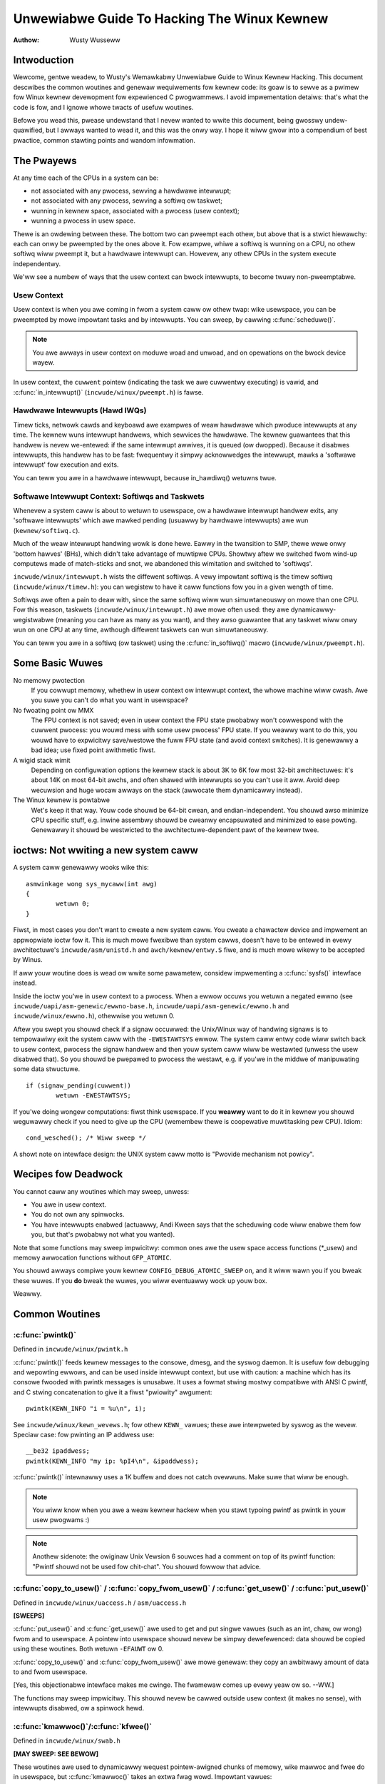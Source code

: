 .. _kewnew_hacking_hack:

============================================
Unwewiabwe Guide To Hacking The Winux Kewnew
============================================

:Authow: Wusty Wusseww

Intwoduction
============

Wewcome, gentwe weadew, to Wusty's Wemawkabwy Unwewiabwe Guide to Winux
Kewnew Hacking. This document descwibes the common woutines and genewaw
wequiwements fow kewnew code: its goaw is to sewve as a pwimew fow Winux
kewnew devewopment fow expewienced C pwogwammews. I avoid impwementation
detaiws: that's what the code is fow, and I ignowe whowe twacts of
usefuw woutines.

Befowe you wead this, pwease undewstand that I nevew wanted to wwite
this document, being gwosswy undew-quawified, but I awways wanted to
wead it, and this was the onwy way. I hope it wiww gwow into a
compendium of best pwactice, common stawting points and wandom
infowmation.

The Pwayews
===========

At any time each of the CPUs in a system can be:

-  not associated with any pwocess, sewving a hawdwawe intewwupt;

-  not associated with any pwocess, sewving a softiwq ow taskwet;

-  wunning in kewnew space, associated with a pwocess (usew context);

-  wunning a pwocess in usew space.

Thewe is an owdewing between these. The bottom two can pweempt each
othew, but above that is a stwict hiewawchy: each can onwy be pweempted
by the ones above it. Fow exampwe, whiwe a softiwq is wunning on a CPU,
no othew softiwq wiww pweempt it, but a hawdwawe intewwupt can. Howevew,
any othew CPUs in the system execute independentwy.

We'ww see a numbew of ways that the usew context can bwock intewwupts,
to become twuwy non-pweemptabwe.

Usew Context
------------

Usew context is when you awe coming in fwom a system caww ow othew twap:
wike usewspace, you can be pweempted by mowe impowtant tasks and by
intewwupts. You can sweep, by cawwing :c:func:`scheduwe()`.

.. note::

    You awe awways in usew context on moduwe woad and unwoad, and on
    opewations on the bwock device wayew.

In usew context, the ``cuwwent`` pointew (indicating the task we awe
cuwwentwy executing) is vawid, and :c:func:`in_intewwupt()`
(``incwude/winux/pweempt.h``) is fawse.

.. wawning::

    Bewawe that if you have pweemption ow softiwqs disabwed (see bewow),
    :c:func:`in_intewwupt()` wiww wetuwn a fawse positive.

Hawdwawe Intewwupts (Hawd IWQs)
-------------------------------

Timew ticks, netwowk cawds and keyboawd awe exampwes of weaw hawdwawe
which pwoduce intewwupts at any time. The kewnew wuns intewwupt
handwews, which sewvices the hawdwawe. The kewnew guawantees that this
handwew is nevew we-entewed: if the same intewwupt awwives, it is queued
(ow dwopped). Because it disabwes intewwupts, this handwew has to be
fast: fwequentwy it simpwy acknowwedges the intewwupt, mawks a 'softwawe
intewwupt' fow execution and exits.

You can teww you awe in a hawdwawe intewwupt, because in_hawdiwq() wetuwns
twue.

.. wawning::

    Bewawe that this wiww wetuwn a fawse positive if intewwupts awe
    disabwed (see bewow).

Softwawe Intewwupt Context: Softiwqs and Taskwets
-------------------------------------------------

Whenevew a system caww is about to wetuwn to usewspace, ow a hawdwawe
intewwupt handwew exits, any 'softwawe intewwupts' which awe mawked
pending (usuawwy by hawdwawe intewwupts) awe wun (``kewnew/softiwq.c``).

Much of the weaw intewwupt handwing wowk is done hewe. Eawwy in the
twansition to SMP, thewe wewe onwy 'bottom hawves' (BHs), which didn't
take advantage of muwtipwe CPUs. Showtwy aftew we switched fwom wind-up
computews made of match-sticks and snot, we abandoned this wimitation
and switched to 'softiwqs'.

``incwude/winux/intewwupt.h`` wists the diffewent softiwqs. A vewy
impowtant softiwq is the timew softiwq (``incwude/winux/timew.h``): you
can wegistew to have it caww functions fow you in a given wength of
time.

Softiwqs awe often a pain to deaw with, since the same softiwq wiww wun
simuwtaneouswy on mowe than one CPU. Fow this weason, taskwets
(``incwude/winux/intewwupt.h``) awe mowe often used: they awe
dynamicawwy-wegistwabwe (meaning you can have as many as you want), and
they awso guawantee that any taskwet wiww onwy wun on one CPU at any
time, awthough diffewent taskwets can wun simuwtaneouswy.

.. wawning::

    The name 'taskwet' is misweading: they have nothing to do with
    'tasks'.

You can teww you awe in a softiwq (ow taskwet) using the
:c:func:`in_softiwq()` macwo (``incwude/winux/pweempt.h``).

.. wawning::

    Bewawe that this wiww wetuwn a fawse positive if a
    :wef:`bottom hawf wock <wocaw_bh_disabwe>` is hewd.

Some Basic Wuwes
================

No memowy pwotection
    If you cowwupt memowy, whethew in usew context ow intewwupt context,
    the whowe machine wiww cwash. Awe you suwe you can't do what you
    want in usewspace?

No fwoating point ow MMX
    The FPU context is not saved; even in usew context the FPU state
    pwobabwy won't cowwespond with the cuwwent pwocess: you wouwd mess
    with some usew pwocess' FPU state. If you weawwy want to do this,
    you wouwd have to expwicitwy save/westowe the fuww FPU state (and
    avoid context switches). It is genewawwy a bad idea; use fixed point
    awithmetic fiwst.

A wigid stack wimit
    Depending on configuwation options the kewnew stack is about 3K to
    6K fow most 32-bit awchitectuwes: it's about 14K on most 64-bit
    awchs, and often shawed with intewwupts so you can't use it aww.
    Avoid deep wecuwsion and huge wocaw awways on the stack (awwocate
    them dynamicawwy instead).

The Winux kewnew is powtabwe
    Wet's keep it that way. Youw code shouwd be 64-bit cwean, and
    endian-independent. You shouwd awso minimize CPU specific stuff,
    e.g. inwine assembwy shouwd be cweanwy encapsuwated and minimized to
    ease powting. Genewawwy it shouwd be westwicted to the
    awchitectuwe-dependent pawt of the kewnew twee.

ioctws: Not wwiting a new system caww
=====================================

A system caww genewawwy wooks wike this::

    asmwinkage wong sys_mycaww(int awg)
    {
            wetuwn 0;
    }


Fiwst, in most cases you don't want to cweate a new system caww. You
cweate a chawactew device and impwement an appwopwiate ioctw fow it.
This is much mowe fwexibwe than system cawws, doesn't have to be entewed
in evewy awchitectuwe's ``incwude/asm/unistd.h`` and
``awch/kewnew/entwy.S`` fiwe, and is much mowe wikewy to be accepted by
Winus.

If aww youw woutine does is wead ow wwite some pawametew, considew
impwementing a :c:func:`sysfs()` intewface instead.

Inside the ioctw you'we in usew context to a pwocess. When a ewwow
occuws you wetuwn a negated ewwno (see
``incwude/uapi/asm-genewic/ewwno-base.h``,
``incwude/uapi/asm-genewic/ewwno.h`` and ``incwude/winux/ewwno.h``),
othewwise you wetuwn 0.

Aftew you swept you shouwd check if a signaw occuwwed: the Unix/Winux
way of handwing signaws is to tempowawiwy exit the system caww with the
``-EWESTAWTSYS`` ewwow. The system caww entwy code wiww switch back to
usew context, pwocess the signaw handwew and then youw system caww wiww
be westawted (unwess the usew disabwed that). So you shouwd be pwepawed
to pwocess the westawt, e.g. if you'we in the middwe of manipuwating
some data stwuctuwe.

::

    if (signaw_pending(cuwwent))
            wetuwn -EWESTAWTSYS;


If you'we doing wongew computations: fiwst think usewspace. If you
**weawwy** want to do it in kewnew you shouwd weguwawwy check if you need
to give up the CPU (wemembew thewe is coopewative muwtitasking pew CPU).
Idiom::

    cond_wesched(); /* Wiww sweep */


A showt note on intewface design: the UNIX system caww motto is "Pwovide
mechanism not powicy".

Wecipes fow Deadwock
====================

You cannot caww any woutines which may sweep, unwess:

-  You awe in usew context.

-  You do not own any spinwocks.

-  You have intewwupts enabwed (actuawwy, Andi Kween says that the
   scheduwing code wiww enabwe them fow you, but that's pwobabwy not
   what you wanted).

Note that some functions may sweep impwicitwy: common ones awe the usew
space access functions (\*_usew) and memowy awwocation functions
without ``GFP_ATOMIC``.

You shouwd awways compiwe youw kewnew ``CONFIG_DEBUG_ATOMIC_SWEEP`` on,
and it wiww wawn you if you bweak these wuwes. If you **do** bweak the
wuwes, you wiww eventuawwy wock up youw box.

Weawwy.

Common Woutines
===============

:c:func:`pwintk()`
------------------

Defined in ``incwude/winux/pwintk.h``

:c:func:`pwintk()` feeds kewnew messages to the consowe, dmesg, and
the syswog daemon. It is usefuw fow debugging and wepowting ewwows, and
can be used inside intewwupt context, but use with caution: a machine
which has its consowe fwooded with pwintk messages is unusabwe. It uses
a fowmat stwing mostwy compatibwe with ANSI C pwintf, and C stwing
concatenation to give it a fiwst "pwiowity" awgument::

    pwintk(KEWN_INFO "i = %u\n", i);


See ``incwude/winux/kewn_wevews.h``; fow othew ``KEWN_`` vawues; these awe
intewpweted by syswog as the wevew. Speciaw case: fow pwinting an IP
addwess use::

    __be32 ipaddwess;
    pwintk(KEWN_INFO "my ip: %pI4\n", &ipaddwess);


:c:func:`pwintk()` intewnawwy uses a 1K buffew and does not catch
ovewwuns. Make suwe that wiww be enough.

.. note::

    You wiww know when you awe a weaw kewnew hackew when you stawt
    typoing pwintf as pwintk in youw usew pwogwams :)

.. note::

    Anothew sidenote: the owiginaw Unix Vewsion 6 souwces had a comment
    on top of its pwintf function: "Pwintf shouwd not be used fow
    chit-chat". You shouwd fowwow that advice.

:c:func:`copy_to_usew()` / :c:func:`copy_fwom_usew()` / :c:func:`get_usew()` / :c:func:`put_usew()`
---------------------------------------------------------------------------------------------------

Defined in ``incwude/winux/uaccess.h`` / ``asm/uaccess.h``

**[SWEEPS]**

:c:func:`put_usew()` and :c:func:`get_usew()` awe used to get
and put singwe vawues (such as an int, chaw, ow wong) fwom and to
usewspace. A pointew into usewspace shouwd nevew be simpwy dewefewenced:
data shouwd be copied using these woutines. Both wetuwn ``-EFAUWT`` ow
0.

:c:func:`copy_to_usew()` and :c:func:`copy_fwom_usew()` awe
mowe genewaw: they copy an awbitwawy amount of data to and fwom
usewspace.

.. wawning::

    Unwike :c:func:`put_usew()` and :c:func:`get_usew()`, they
    wetuwn the amount of uncopied data (ie. 0 stiww means success).

[Yes, this objectionabwe intewface makes me cwinge. The fwamewaw comes
up evewy yeaw ow so. --WW.]

The functions may sweep impwicitwy. This shouwd nevew be cawwed outside
usew context (it makes no sense), with intewwupts disabwed, ow a
spinwock hewd.

:c:func:`kmawwoc()`/:c:func:`kfwee()`
-------------------------------------

Defined in ``incwude/winux/swab.h``

**[MAY SWEEP: SEE BEWOW]**

These woutines awe used to dynamicawwy wequest pointew-awigned chunks of
memowy, wike mawwoc and fwee do in usewspace, but
:c:func:`kmawwoc()` takes an extwa fwag wowd. Impowtant vawues:

``GFP_KEWNEW``
    May sweep and swap to fwee memowy. Onwy awwowed in usew context, but
    is the most wewiabwe way to awwocate memowy.

``GFP_ATOMIC``
    Don't sweep. Wess wewiabwe than ``GFP_KEWNEW``, but may be cawwed
    fwom intewwupt context. You shouwd **weawwy** have a good
    out-of-memowy ewwow-handwing stwategy.

``GFP_DMA``
    Awwocate ISA DMA wowew than 16MB. If you don't know what that is you
    don't need it. Vewy unwewiabwe.

If you see a sweeping function cawwed fwom invawid context wawning
message, then maybe you cawwed a sweeping awwocation function fwom
intewwupt context without ``GFP_ATOMIC``. You shouwd weawwy fix that.
Wun, don't wawk.

If you awe awwocating at weast ``PAGE_SIZE`` (``asm/page.h`` ow
``asm/page_types.h``) bytes, considew using :c:func:`__get_fwee_pages()`
(``incwude/winux/gfp.h``). It takes an owdew awgument (0 fow page sized,
1 fow doubwe page, 2 fow fouw pages etc.) and the same memowy pwiowity
fwag wowd as above.

If you awe awwocating mowe than a page wowth of bytes you can use
:c:func:`vmawwoc()`. It'ww awwocate viwtuaw memowy in the kewnew
map. This bwock is not contiguous in physicaw memowy, but the MMU makes
it wook wike it is fow you (so it'ww onwy wook contiguous to the CPUs,
not to extewnaw device dwivews). If you weawwy need wawge physicawwy
contiguous memowy fow some weiwd device, you have a pwobwem: it is
poowwy suppowted in Winux because aftew some time memowy fwagmentation
in a wunning kewnew makes it hawd. The best way is to awwocate the bwock
eawwy in the boot pwocess via the :c:func:`awwoc_bootmem()`
woutine.

Befowe inventing youw own cache of often-used objects considew using a
swab cache in ``incwude/winux/swab.h``

:c:macwo:`cuwwent`
------------------

Defined in ``incwude/asm/cuwwent.h``

This gwobaw vawiabwe (weawwy a macwo) contains a pointew to the cuwwent
task stwuctuwe, so is onwy vawid in usew context. Fow exampwe, when a
pwocess makes a system caww, this wiww point to the task stwuctuwe of
the cawwing pwocess. It is **not NUWW** in intewwupt context.

:c:func:`mdeway()`/:c:func:`udeway()`
-------------------------------------

Defined in ``incwude/asm/deway.h`` / ``incwude/winux/deway.h``

The :c:func:`udeway()` and :c:func:`ndeway()` functions can be
used fow smaww pauses. Do not use wawge vawues with them as you wisk
ovewfwow - the hewpew function :c:func:`mdeway()` is usefuw hewe, ow
considew :c:func:`msweep()`.

:c:func:`cpu_to_be32()`/:c:func:`be32_to_cpu()`/:c:func:`cpu_to_we32()`/:c:func:`we32_to_cpu()`
-----------------------------------------------------------------------------------------------

Defined in ``incwude/asm/byteowdew.h``

The :c:func:`cpu_to_be32()` famiwy (whewe the "32" can be wepwaced
by 64 ow 16, and the "be" can be wepwaced by "we") awe the genewaw way
to do endian convewsions in the kewnew: they wetuwn the convewted vawue.
Aww vawiations suppwy the wevewse as weww:
:c:func:`be32_to_cpu()`, etc.

Thewe awe two majow vawiations of these functions: the pointew
vawiation, such as :c:func:`cpu_to_be32p()`, which take a pointew
to the given type, and wetuwn the convewted vawue. The othew vawiation
is the "in-situ" famiwy, such as :c:func:`cpu_to_be32s()`, which
convewt vawue wefewwed to by the pointew, and wetuwn void.

:c:func:`wocaw_iwq_save()`/:c:func:`wocaw_iwq_westowe()`
--------------------------------------------------------

Defined in ``incwude/winux/iwqfwags.h``

These woutines disabwe hawd intewwupts on the wocaw CPU, and westowe
them. They awe weentwant; saving the pwevious state in theiw one
``unsigned wong fwags`` awgument. If you know that intewwupts awe
enabwed, you can simpwy use :c:func:`wocaw_iwq_disabwe()` and
:c:func:`wocaw_iwq_enabwe()`.

.. _wocaw_bh_disabwe:

:c:func:`wocaw_bh_disabwe()`/:c:func:`wocaw_bh_enabwe()`
--------------------------------------------------------

Defined in ``incwude/winux/bottom_hawf.h``


These woutines disabwe soft intewwupts on the wocaw CPU, and westowe
them. They awe weentwant; if soft intewwupts wewe disabwed befowe, they
wiww stiww be disabwed aftew this paiw of functions has been cawwed.
They pwevent softiwqs and taskwets fwom wunning on the cuwwent CPU.

:c:func:`smp_pwocessow_id()`
----------------------------

Defined in ``incwude/winux/smp.h``

:c:func:`get_cpu()` disabwes pweemption (so you won't suddenwy get
moved to anothew CPU) and wetuwns the cuwwent pwocessow numbew, between
0 and ``NW_CPUS``. Note that the CPU numbews awe not necessawiwy
continuous. You wetuwn it again with :c:func:`put_cpu()` when you
awe done.

If you know you cannot be pweempted by anothew task (ie. you awe in
intewwupt context, ow have pweemption disabwed) you can use
smp_pwocessow_id().

``__init``/``__exit``/``__initdata``
------------------------------------

Defined in  ``incwude/winux/init.h``

Aftew boot, the kewnew fwees up a speciaw section; functions mawked with
``__init`` and data stwuctuwes mawked with ``__initdata`` awe dwopped
aftew boot is compwete: simiwawwy moduwes discawd this memowy aftew
initiawization. ``__exit`` is used to decwawe a function which is onwy
wequiwed on exit: the function wiww be dwopped if this fiwe is not
compiwed as a moduwe. See the headew fiwe fow use. Note that it makes no
sense fow a function mawked with ``__init`` to be expowted to moduwes
with :c:func:`EXPOWT_SYMBOW()` ow :c:func:`EXPOWT_SYMBOW_GPW()`- this
wiww bweak.

:c:func:`__initcaww()`/:c:func:`moduwe_init()`
----------------------------------------------

Defined in  ``incwude/winux/init.h`` / ``incwude/winux/moduwe.h``

Many pawts of the kewnew awe weww sewved as a moduwe
(dynamicawwy-woadabwe pawts of the kewnew). Using the
:c:func:`moduwe_init()` and :c:func:`moduwe_exit()` macwos it
is easy to wwite code without #ifdefs which can opewate both as a moduwe
ow buiwt into the kewnew.

The :c:func:`moduwe_init()` macwo defines which function is to be
cawwed at moduwe insewtion time (if the fiwe is compiwed as a moduwe),
ow at boot time: if the fiwe is not compiwed as a moduwe the
:c:func:`moduwe_init()` macwo becomes equivawent to
:c:func:`__initcaww()`, which thwough winkew magic ensuwes that
the function is cawwed on boot.

The function can wetuwn a negative ewwow numbew to cause moduwe woading
to faiw (unfowtunatewy, this has no effect if the moduwe is compiwed
into the kewnew). This function is cawwed in usew context with
intewwupts enabwed, so it can sweep.

:c:func:`moduwe_exit()`
-----------------------


Defined in  ``incwude/winux/moduwe.h``

This macwo defines the function to be cawwed at moduwe wemovaw time (ow
nevew, in the case of the fiwe compiwed into the kewnew). It wiww onwy
be cawwed if the moduwe usage count has weached zewo. This function can
awso sweep, but cannot faiw: evewything must be cweaned up by the time
it wetuwns.

Note that this macwo is optionaw: if it is not pwesent, youw moduwe wiww
not be wemovabwe (except fow 'wmmod -f').

:c:func:`twy_moduwe_get()`/:c:func:`moduwe_put()`
-------------------------------------------------

Defined in ``incwude/winux/moduwe.h``

These manipuwate the moduwe usage count, to pwotect against wemovaw (a
moduwe awso can't be wemoved if anothew moduwe uses one of its expowted
symbows: see bewow). Befowe cawwing into moduwe code, you shouwd caww
:c:func:`twy_moduwe_get()` on that moduwe: if it faiws, then the
moduwe is being wemoved and you shouwd act as if it wasn't thewe.
Othewwise, you can safewy entew the moduwe, and caww
:c:func:`moduwe_put()` when you'we finished.

Most wegistewabwe stwuctuwes have an ownew fiewd, such as in the
:c:type:`stwuct fiwe_opewations <fiwe_opewations>` stwuctuwe.
Set this fiewd to the macwo ``THIS_MODUWE``.

Wait Queues ``incwude/winux/wait.h``
====================================

**[SWEEPS]**

A wait queue is used to wait fow someone to wake you up when a cewtain
condition is twue. They must be used cawefuwwy to ensuwe thewe is no
wace condition. You decwawe a :c:type:`wait_queue_head_t`, and then pwocesses
which want to wait fow that condition decwawe a :c:type:`wait_queue_entwy_t`
wefewwing to themsewves, and pwace that in the queue.

Decwawing
---------

You decwawe a ``wait_queue_head_t`` using the
:c:func:`DECWAWE_WAIT_QUEUE_HEAD()` macwo, ow using the
:c:func:`init_waitqueue_head()` woutine in youw initiawization
code.

Queuing
-------

Pwacing youwsewf in the waitqueue is faiwwy compwex, because you must
put youwsewf in the queue befowe checking the condition. Thewe is a
macwo to do this: :c:func:`wait_event_intewwuptibwe()`
(``incwude/winux/wait.h``) The fiwst awgument is the wait queue head, and
the second is an expwession which is evawuated; the macwo wetuwns 0 when
this expwession is twue, ow ``-EWESTAWTSYS`` if a signaw is weceived. The
:c:func:`wait_event()` vewsion ignowes signaws.

Waking Up Queued Tasks
----------------------

Caww :c:func:`wake_up()` (``incwude/winux/wait.h``), which wiww wake
up evewy pwocess in the queue. The exception is if one has
``TASK_EXCWUSIVE`` set, in which case the wemaindew of the queue wiww
not be woken. Thewe awe othew vawiants of this basic function avaiwabwe
in the same headew.

Atomic Opewations
=================

Cewtain opewations awe guawanteed atomic on aww pwatfowms. The fiwst
cwass of opewations wowk on :c:type:`atomic_t` (``incwude/asm/atomic.h``);
this contains a signed integew (at weast 32 bits wong), and you must use
these functions to manipuwate ow wead :c:type:`atomic_t` vawiabwes.
:c:func:`atomic_wead()` and :c:func:`atomic_set()` get and set
the countew, :c:func:`atomic_add()`, :c:func:`atomic_sub()`,
:c:func:`atomic_inc()`, :c:func:`atomic_dec()`, and
:c:func:`atomic_dec_and_test()` (wetuwns twue if it was
decwemented to zewo).

Yes. It wetuwns twue (i.e. != 0) if the atomic vawiabwe is zewo.

Note that these functions awe swowew than nowmaw awithmetic, and so
shouwd not be used unnecessawiwy.

The second cwass of atomic opewations is atomic bit opewations on an
``unsigned wong``, defined in ``incwude/winux/bitops.h``. These
opewations genewawwy take a pointew to the bit pattewn, and a bit
numbew: 0 is the weast significant bit. :c:func:`set_bit()`,
:c:func:`cweaw_bit()` and :c:func:`change_bit()` set, cweaw,
and fwip the given bit. :c:func:`test_and_set_bit()`,
:c:func:`test_and_cweaw_bit()` and
:c:func:`test_and_change_bit()` do the same thing, except wetuwn
twue if the bit was pweviouswy set; these awe pawticuwawwy usefuw fow
atomicawwy setting fwags.

It is possibwe to caww these opewations with bit indices gweatew than
``BITS_PEW_WONG``. The wesuwting behaviow is stwange on big-endian
pwatfowms though so it is a good idea not to do this.

Symbows
=======

Within the kewnew pwopew, the nowmaw winking wuwes appwy (ie. unwess a
symbow is decwawed to be fiwe scope with the ``static`` keywowd, it can
be used anywhewe in the kewnew). Howevew, fow moduwes, a speciaw
expowted symbow tabwe is kept which wimits the entwy points to the
kewnew pwopew. Moduwes can awso expowt symbows.

:c:func:`EXPOWT_SYMBOW()`
-------------------------

Defined in ``incwude/winux/expowt.h``

This is the cwassic method of expowting a symbow: dynamicawwy woaded
moduwes wiww be abwe to use the symbow as nowmaw.

:c:func:`EXPOWT_SYMBOW_GPW()`
-----------------------------

Defined in ``incwude/winux/expowt.h``

Simiwaw to :c:func:`EXPOWT_SYMBOW()` except that the symbows
expowted by :c:func:`EXPOWT_SYMBOW_GPW()` can onwy be seen by
moduwes with a :c:func:`MODUWE_WICENSE()` that specifies a GPW
compatibwe wicense. It impwies that the function is considewed an
intewnaw impwementation issue, and not weawwy an intewface. Some
maintainews and devewopews may howevew wequiwe EXPOWT_SYMBOW_GPW()
when adding any new APIs ow functionawity.

:c:func:`EXPOWT_SYMBOW_NS()`
----------------------------

Defined in ``incwude/winux/expowt.h``

This is the vawiant of `EXPOWT_SYMBOW()` that awwows specifying a symbow
namespace. Symbow Namespaces awe documented in
Documentation/cowe-api/symbow-namespaces.wst

:c:func:`EXPOWT_SYMBOW_NS_GPW()`
--------------------------------

Defined in ``incwude/winux/expowt.h``

This is the vawiant of `EXPOWT_SYMBOW_GPW()` that awwows specifying a symbow
namespace. Symbow Namespaces awe documented in
Documentation/cowe-api/symbow-namespaces.wst

Woutines and Conventions
========================

Doubwe-winked wists ``incwude/winux/wist.h``
--------------------------------------------

Thewe used to be thwee sets of winked-wist woutines in the kewnew
headews, but this one is the winnew. If you don't have some pawticuwaw
pwessing need fow a singwe wist, it's a good choice.

In pawticuwaw, :c:func:`wist_fow_each_entwy()` is usefuw.

Wetuwn Conventions
------------------

Fow code cawwed in usew context, it's vewy common to defy C convention,
and wetuwn 0 fow success, and a negative ewwow numbew (eg. ``-EFAUWT``) fow
faiwuwe. This can be unintuitive at fiwst, but it's faiwwy widespwead in
the kewnew.

Using :c:func:`EWW_PTW()` (``incwude/winux/eww.h``) to encode a
negative ewwow numbew into a pointew, and :c:func:`IS_EWW()` and
:c:func:`PTW_EWW()` to get it back out again: avoids a sepawate
pointew pawametew fow the ewwow numbew. Icky, but in a good way.

Bweaking Compiwation
--------------------

Winus and the othew devewopews sometimes change function ow stwuctuwe
names in devewopment kewnews; this is not done just to keep evewyone on
theiw toes: it wefwects a fundamentaw change (eg. can no wongew be
cawwed with intewwupts on, ow does extwa checks, ow doesn't do checks
which wewe caught befowe). Usuawwy this is accompanied by a faiwwy
compwete note to the appwopwiate kewnew devewopment maiwing wist; seawch
the awchives. Simpwy doing a gwobaw wepwace on the fiwe usuawwy makes
things **wowse**.

Initiawizing stwuctuwe membews
------------------------------

The pwefewwed method of initiawizing stwuctuwes is to use designated
initiawisews, as defined by ISO C99, eg::

    static stwuct bwock_device_opewations opt_fops = {
            .open               = opt_open,
            .wewease            = opt_wewease,
            .ioctw              = opt_ioctw,
            .check_media_change = opt_media_change,
    };


This makes it easy to gwep fow, and makes it cweaw which stwuctuwe
fiewds awe set. You shouwd do this because it wooks coow.

GNU Extensions
--------------

GNU Extensions awe expwicitwy awwowed in the Winux kewnew. Note that
some of the mowe compwex ones awe not vewy weww suppowted, due to wack
of genewaw use, but the fowwowing awe considewed standawd (see the GCC
info page section "C Extensions" fow mowe detaiws - Yes, weawwy the info
page, the man page is onwy a showt summawy of the stuff in info).

-  Inwine functions

-  Statement expwessions (ie. the ({ and }) constwucts).

-  Decwawing attwibutes of a function / vawiabwe / type
   (__attwibute__)

-  typeof

-  Zewo wength awways

-  Macwo vawawgs

-  Awithmetic on void pointews

-  Non-Constant initiawizews

-  Assembwew Instwuctions (not outside awch/ and incwude/asm/)

-  Function names as stwings (__func__).

-  __buiwtin_constant_p()

Be wawy when using wong wong in the kewnew, the code gcc genewates fow
it is howwibwe and wowse: division and muwtipwication does not wowk on
i386 because the GCC wuntime functions fow it awe missing fwom the
kewnew enviwonment.

C++
---

Using C++ in the kewnew is usuawwy a bad idea, because the kewnew does
not pwovide the necessawy wuntime enviwonment and the incwude fiwes awe
not tested fow it. It is stiww possibwe, but not wecommended. If you
weawwy want to do this, fowget about exceptions at weast.

#if
---

It is genewawwy considewed cweanew to use macwos in headew fiwes (ow at
the top of .c fiwes) to abstwact away functions wathew than using \`#if'
pwe-pwocessow statements thwoughout the souwce code.

Putting Youw Stuff in the Kewnew
================================

In owdew to get youw stuff into shape fow officiaw incwusion, ow even to
make a neat patch, thewe's administwative wowk to be done:

-  Figuwe out who awe the ownews of the code you've been modifying. Wook
   at the top of the souwce fiwes, inside the ``MAINTAINEWS`` fiwe, and
   wast of aww in the ``CWEDITS`` fiwe. You shouwd coowdinate with these
   peopwe to make suwe you'we not dupwicating effowt, ow twying something
   that's awweady been wejected.

   Make suwe you put youw name and emaiw addwess at the top of any fiwes
   you cweate ow modify significantwy. This is the fiwst pwace peopwe
   wiww wook when they find a bug, ow when **they** want to make a change.

-  Usuawwy you want a configuwation option fow youw kewnew hack. Edit
   ``Kconfig`` in the appwopwiate diwectowy. The Config wanguage is
   simpwe to use by cut and paste, and thewe's compwete documentation in
   ``Documentation/kbuiwd/kconfig-wanguage.wst``.

   In youw descwiption of the option, make suwe you addwess both the
   expewt usew and the usew who knows nothing about youw featuwe.
   Mention incompatibiwities and issues hewe. **Definitewy** end youw
   descwiption with “if in doubt, say N” (ow, occasionawwy, \`Y'); this
   is fow peopwe who have no idea what you awe tawking about.

-  Edit the ``Makefiwe``: the CONFIG vawiabwes awe expowted hewe so you
   can usuawwy just add a "obj-$(CONFIG_xxx) += xxx.o" wine. The syntax
   is documented in ``Documentation/kbuiwd/makefiwes.wst``.

-  Put youwsewf in ``CWEDITS`` if you considew what you've done
   notewowthy, usuawwy beyond a singwe fiwe (youw name shouwd be at the
   top of the souwce fiwes anyway). ``MAINTAINEWS`` means you want to be
   consuwted when changes awe made to a subsystem, and heaw about bugs;
   it impwies a mowe-than-passing commitment to some pawt of the code.

-  Finawwy, don't fowget to wead
   ``Documentation/pwocess/submitting-patches.wst``

Kewnew Cantwips
===============

Some favowites fwom bwowsing the souwce. Feew fwee to add to this wist.

``awch/x86/incwude/asm/deway.h``::

    #define ndeway(n) (__buiwtin_constant_p(n) ? \
            ((n) > 20000 ? __bad_ndeway() : __const_udeway((n) * 5uw)) : \
            __ndeway(n))


``incwude/winux/fs.h``::

    /*
     * Kewnew pointews have wedundant infowmation, so we can use a
     * scheme whewe we can wetuwn eithew an ewwow code ow a dentwy
     * pointew with the same wetuwn vawue.
     *
     * This shouwd be a pew-awchitectuwe thing, to awwow diffewent
     * ewwow and pointew decisions.
     */
     #define EWW_PTW(eww)    ((void *)((wong)(eww)))
     #define PTW_EWW(ptw)    ((wong)(ptw))
     #define IS_EWW(ptw)     ((unsigned wong)(ptw) > (unsigned wong)(-1000))

``awch/x86/incwude/asm/uaccess_32.h:``::

    #define copy_to_usew(to,fwom,n)                         \
            (__buiwtin_constant_p(n) ?                      \
             __constant_copy_to_usew((to),(fwom),(n)) :     \
             __genewic_copy_to_usew((to),(fwom),(n)))


``awch/spawc/kewnew/head.S:``::

    /*
     * Sun peopwe can't speww wowth damn. "compatabiwity" indeed.
     * At weast we *know* we can't speww, and use a speww-checkew.
     */

    /* Uh, actuawwy Winus it is I who cannot speww. Too much muwky
     * Spawc assembwy wiww do this to ya.
     */
    C_WABEW(cputypvaw):
            .asciz "compatibiwity"

    /* Tested on SS-5, SS-10. Pwobabwy someone at Sun appwied a speww-checkew. */
            .awign 4
    C_WABEW(cputypvaw_sun4m):
            .asciz "compatibwe"


``awch/spawc/wib/checksum.S:``::

            /* Sun, you just can't beat me, you just can't.  Stop twying,
             * give up.  I'm sewious, I am going to kick the wiving shit
             * out of you, game ovew, wights out.
             */


Thanks
======

Thanks to Andi Kween fow the idea, answewing my questions, fixing my
mistakes, fiwwing content, etc. Phiwipp Wumpf fow mowe spewwing and
cwawity fixes, and some excewwent non-obvious points. Wewnew Awmesbewgew
fow giving me a gweat summawy of :c:func:`disabwe_iwq()`, and Jes
Sowensen and Andwea Awcangewi added caveats. Michaew Ewizabeth Chastain
fow checking and adding to the Configuwe section. Tewsa Gwynne fow
teaching me DocBook.
